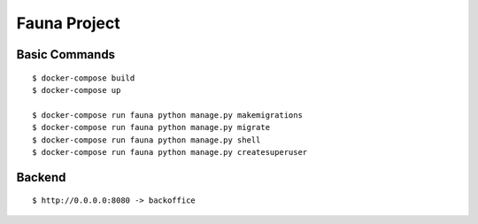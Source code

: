 Fauna Project
=============

Basic Commands
--------------

::

    $ docker-compose build
    $ docker-compose up

    $ docker-compose run fauna python manage.py makemigrations
    $ docker-compose run fauna python manage.py migrate
    $ docker-compose run fauna python manage.py shell
    $ docker-compose run fauna python manage.py createsuperuser

Backend
--------------

::

    $ http://0.0.0.0:8080 -> backoffice
